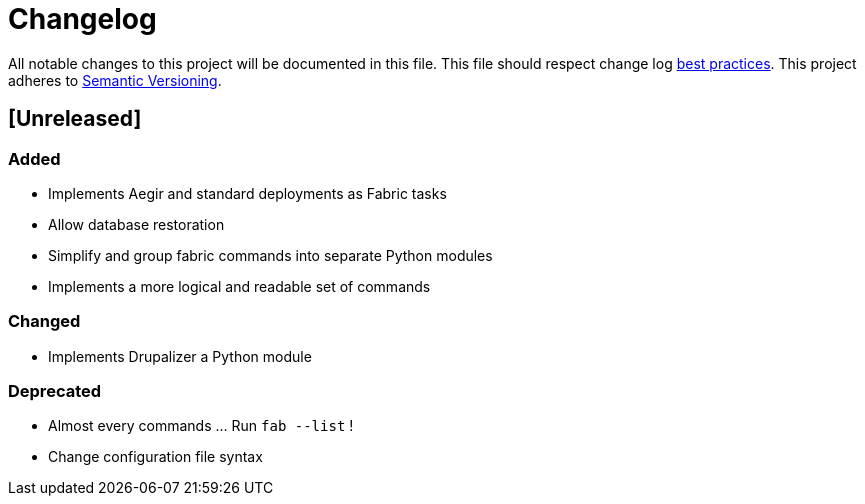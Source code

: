 = Changelog

All notable changes to this project will be documented in this file.
This file should respect change log http://keepachangelog.com/[best practices].
This project adheres to http://semver.org/[Semantic Versioning].

== [Unreleased]

=== Added

* Implements Aegir and standard deployments as Fabric tasks
* Allow database restoration
* Simplify and group fabric commands into separate Python modules
* Implements a more logical and readable set of commands

=== Changed

* Implements Drupalizer a Python module

=== Deprecated

* Almost every commands ... Run `fab --list` !
* Change configuration file syntax
